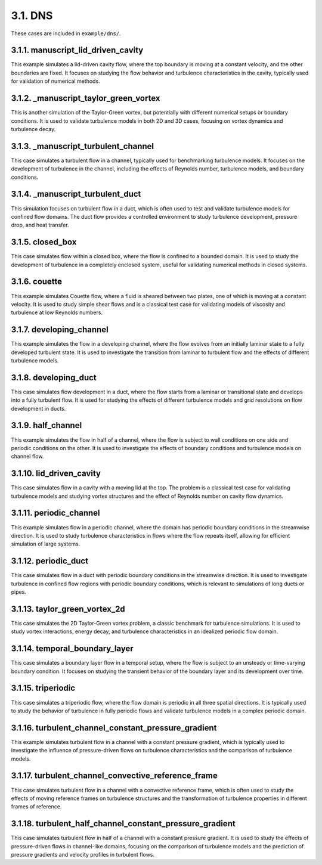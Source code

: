 3.1. DNS
============

These cases are included in ``example/dns/``. 

3.1.1. manuscript_lid_driven_cavity
---------------------------------------

This example simulates a lid-driven cavity flow, where the top boundary is moving at a constant velocity, and the other boundaries are fixed. It focuses on studying the flow behavior and turbulence characteristics in the cavity, typically used for validation of numerical methods.


3.1.2. _manuscript_taylor_green_vortex
---------------------------------------

This is another simulation of the Taylor-Green vortex, but potentially with different numerical setups or boundary conditions. It is used to validate turbulence models in both 2D and 3D cases, focusing on vortex dynamics and turbulence decay.


3.1.3. _manuscript_turbulent_channel
---------------------------------------

This case simulates a turbulent flow in a channel, typically used for benchmarking turbulence models. It focuses on the development of turbulence in the channel, including the effects of Reynolds number, turbulence models, and boundary conditions.


3.1.4. _manuscript_turbulent_duct
---------------------------------------

This simulation focuses on turbulent flow in a duct, which is often used to test and validate turbulence models for confined flow domains. The duct flow provides a controlled environment to study turbulence development, pressure drop, and heat transfer.


3.1.5. closed_box
---------------------------------------

This case simulates flow within a closed box, where the flow is confined to a bounded domain. It is used to study the development of turbulence in a completely enclosed system, useful for validating numerical methods in closed systems.


3.1.6. couette
---------------------------------------

This example simulates Couette flow, where a fluid is sheared between two plates, one of which is moving at a constant velocity. It is used to study simple shear flows and is a classical test case for validating models of viscosity and turbulence at low Reynolds numbers.


3.1.7. developing_channel
---------------------------------------

This example simulates the flow in a developing channel, where the flow evolves from an initially laminar state to a fully developed turbulent state. It is used to investigate the transition from laminar to turbulent flow and the effects of different turbulence models.


3.1.8. developing_duct
---------------------------------------

This case simulates flow development in a duct, where the flow starts from a laminar or transitional state and develops into a fully turbulent flow. It is used for studying the effects of different turbulence models and grid resolutions on flow development in ducts.


3.1.9. half_channel
---------------------------------------

This example simulates the flow in half of a channel, where the flow is subject to wall conditions on one side and periodic conditions on the other. It is used to investigate the effects of boundary conditions and turbulence models on channel flow.


3.1.10. lid_driven_cavity
---------------------------------------

This case simulates flow in a cavity with a moving lid at the top. The problem is a classical test case for validating turbulence models and studying vortex structures and the effect of Reynolds number on cavity flow dynamics.


3.1.11. periodic_channel
---------------------------------------

This example simulates flow in a periodic channel, where the domain has periodic boundary conditions in the streamwise direction. It is used to study turbulence characteristics in flows where the flow repeats itself, allowing for efficient simulation of large systems.


3.1.12. periodic_duct
---------------------------------------

This case simulates flow in a duct with periodic boundary conditions in the streamwise direction. It is used to investigate turbulence in confined flow regions with periodic boundary conditions, which is relevant to simulations of long ducts or pipes.

3.1.13. taylor_green_vortex_2d
---------------------------------------

This case simulates the 2D Taylor-Green vortex problem, a classic benchmark for turbulence simulations. It is used to study vortex interactions, energy decay, and turbulence characteristics in an idealized periodic flow domain.


3.1.14. temporal_boundary_layer
---------------------------------------

This case simulates a boundary layer flow in a temporal setup, where the flow is subject to an unsteady or time-varying boundary condition. It focuses on studying the transient behavior of the boundary layer and its development over time.


3.1.15. triperiodic
---------------------------------------

This case simulates a triperiodic flow, where the flow domain is periodic in all three spatial directions. It is typically used to study the behavior of turbulence in fully periodic flows and validate turbulence models in a complex periodic domain.


3.1.16. turbulent_channel_constant_pressure_gradient
------------------------------------------------------------------

This example simulates turbulent flow in a channel with a constant pressure gradient, which is typically used to investigate the influence of pressure-driven flows on turbulence characteristics and the comparison of turbulence models.


3.1.17. turbulent_channel_convective_reference_frame
------------------------------------------------------------------

This case simulates turbulent flow in a channel with a convective reference frame, which is often used to study the effects of moving reference frames on turbulence structures and the transformation of turbulence properties in different frames of reference.


3.1.18. turbulent_half_channel_constant_pressure_gradient
------------------------------------------------------------------

This case simulates turbulent flow in half of a channel with a constant pressure gradient. It is used to study the effects of pressure-driven flows in channel-like domains, focusing on the comparison of turbulence models and the prediction of pressure gradients and velocity profiles in turbulent flows.

